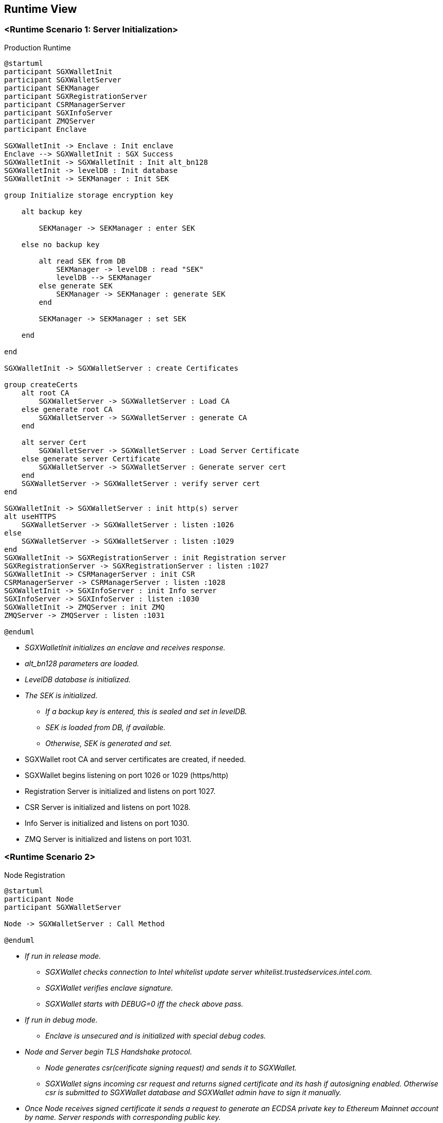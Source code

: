 [[section-runtime-view]]
== Runtime View

=== <Runtime Scenario 1: Server Initialization>

.Production Runtime

ifdef::env-github[image::./images/production-runtime.png[Production Runtime]]
ifndef::env-github[]
[plantuml, target="production-runtime", format="png"]
....
@startuml
participant SGXWalletInit
participant SGXWalletServer
participant SEKManager
participant SGXRegistrationServer
participant CSRManagerServer
participant SGXInfoServer
participant ZMQServer
participant Enclave

SGXWalletInit -> Enclave : Init enclave
Enclave --> SGXWalletInit : SGX Success
SGXWalletInit -> SGXWalletInit : Init alt_bn128
SGXWalletInit -> levelDB : Init database
SGXWalletInit -> SEKManager : Init SEK

group Initialize storage encryption key

    alt backup key

        SEKManager -> SEKManager : enter SEK

    else no backup key

        alt read SEK from DB
            SEKManager -> levelDB : read "SEK"
            levelDB --> SEKManager
        else generate SEK
            SEKManager -> SEKManager : generate SEK
        end

        SEKManager -> SEKManager : set SEK

    end

end

SGXWalletInit -> SGXWalletServer : create Certificates

group createCerts
    alt root CA
        SGXWalletServer -> SGXWalletServer : Load CA
    else generate root CA
        SGXWalletServer -> SGXWalletServer : generate CA
    end
    
    alt server Cert
        SGXWalletServer -> SGXWalletServer : Load Server Certificate
    else generate server Certificate
        SGXWalletServer -> SGXWalletServer : Generate server cert
    end
    SGXWalletServer -> SGXWalletServer : verify server cert
end

SGXWalletInit -> SGXWalletServer : init http(s) server
alt useHTTPS
    SGXWalletServer -> SGXWalletServer : listen :1026
else
    SGXWalletServer -> SGXWalletServer : listen :1029
end
SGXWalletInit -> SGXRegistrationServer : init Registration server
SGXRegistrationServer -> SGXRegistrationServer : listen :1027
SGXWalletInit -> CSRManagerServer : init CSR
CSRManagerServer -> CSRManagerServer : listen :1028
SGXWalletInit -> SGXInfoServer : init Info server
SGXInfoServer -> SGXInfoServer : listen :1030
SGXWalletInit -> ZMQServer : init ZMQ
ZMQServer -> ZMQServer : listen :1031

@enduml
....
endif::[]

* _SGXWalletInit initializes an enclave and receives response._
* _alt_bn128 parameters are loaded._
* _LevelDB database is initialized._
* _The SEK is initialized._
** _If a backup key is entered, this is sealed and set in levelDB._
** _SEK is loaded from DB, if available._
** _Otherwise, SEK is generated and set._
* SGXWallet root CA and server certificates are created, if needed.
* SGXWallet begins listening on port 1026 or 1029 (https/http)
* Registration Server is initialized and listens on port 1027.
* CSR Server is initialized and listens on port 1028.
* Info Server is initialized and listens on port 1030.
* ZMQ Server is initialized and listens on port 1031.

=== <Runtime Scenario 2>

.Node Registration
[plantuml]
....
@startuml
participant Node
participant SGXWalletServer

Node -> SGXWalletServer : Call Method

@enduml
....
* _If run in release mode._
** _SGXWallet checks connection to Intel whitelist update server whitelist.trustedservices.intel.com._
** _SGXWallet verifies enclave signature._
** _SGXWallet starts with DEBUG=0 iff the check above pass._
* _If run in debug mode._
** _Enclave is unsecured and is initialized with special debug codes._
* _Node and Server begin TLS Handshake protocol._
** _Node generates csr(cerificate signing request) and sends it to SGXWallet._
** _SGXWallet signs incoming csr request and returns signed certificate and its hash if autosigning enabled. Otherwise csr is submitted to SGXWallet database and SGXWallet admin have to sign it manually._
* _Once Node receives signed certificate it sends a request to generate an ECDSA private key to Ethereum Mainnet account by name. Server responds with corresponding public key._
* _Once Node has its account on Ethereum Mainnet it starts registration process in SKALE Network and can run SKALE Chain._

=== ...

=== <Runtime Scenario 3>

.Node Operations
[plantuml]
....
@startuml
participant Node
participant SGXRegistrationServer
participant CSRManagerServer

Node -> SGXRegistrationServer : Begin Link
Node -> SGXRegistrationServer : Request Certificate
SGXRegistrationServer --> Node : Response
...TLS Connection...

@enduml
....
* _Once Node is registered in SKALE Network it calls Server's methods in three different scenarios: signing Ethereum Mainnet transactions, creating SKALE Chain, running SKALE Chain._
** _Signing Ethereum Mainnet transactions requires calling ECDSASignMessageHash method on Server that receives a message to sign and key name to sign message with and returns ECDSA signature._
** _Creating SKALE Chain assumes running Distributed Key Generation(DKG) algorithm and requires calling multiple methods on Server(createDKGPolynomial - create secret data for DKG, getVerificationVector - get public data corresponding to generated secret data, getSecretKeyContribution - get encrypted shares to send to every other node participated in SKALE Chain creation, verifySecretShare - verifies share submitted by another node, createBLSPrivateKey - create BLS private key from other nodes shares). In case any of the nodes submitted invalid data for DKG protocol complaintResponse method will be called that reveals secret data and submits it to smart contract._
** _Running SKALE Chain requires signing messages submitted by SKALE Consensus with BLS and ECDSA keys on each block(50 ECDSA messages and 2 BLS messages)._

=== ...